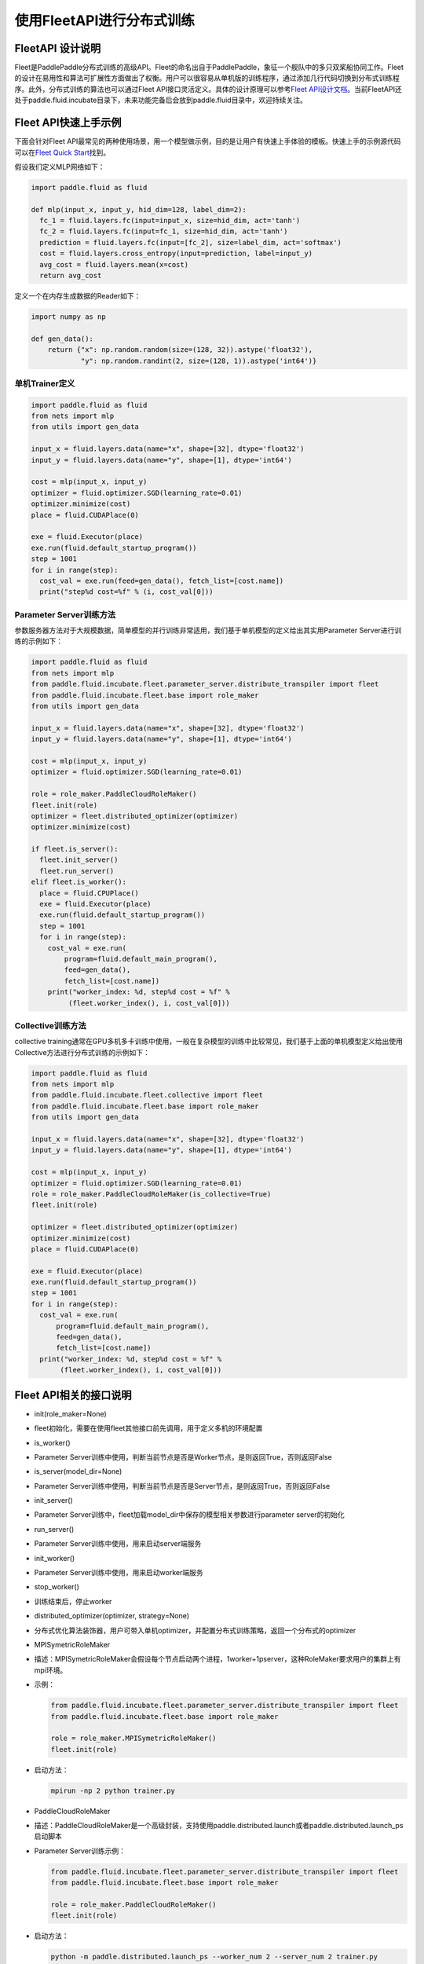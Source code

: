 .. _fleet_api_howto_cn:

使用FleetAPI进行分布式训练
==========================

FleetAPI 设计说明
-----------------

Fleet是PaddlePaddle分布式训练的高级API。Fleet的命名出自于PaddlePaddle，象征一个舰队中的多只双桨船协同工作。Fleet的设计在易用性和算法可扩展性方面做出了权衡。用户可以很容易从单机版的训练程序，通过添加几行代码切换到分布式训练程序。此外，分布式训练的算法也可以通过Fleet
API接口灵活定义。具体的设计原理可以参考\ `Fleet
API设计文档 <https://github.com/PaddlePaddle/Fleet/blob/develop/README.md>`__\ 。当前FleetAPI还处于paddle.fluid.incubate目录下，未来功能完备后会放到paddle.fluid目录中，欢迎持续关注。

Fleet API快速上手示例
---------------------

下面会针对Fleet
API最常见的两种使用场景，用一个模型做示例，目的是让用户有快速上手体验的模板。快速上手的示例源代码可以在\ `Fleet
Quick
Start <https://github.com/PaddlePaddle/Fleet/tree/develop/examples/quick-start>`__\ 找到。

假设我们定义MLP网络如下：

.. code:: python

    import paddle.fluid as fluid

    def mlp(input_x, input_y, hid_dim=128, label_dim=2):
      fc_1 = fluid.layers.fc(input=input_x, size=hid_dim, act='tanh')
      fc_2 = fluid.layers.fc(input=fc_1, size=hid_dim, act='tanh')
      prediction = fluid.layers.fc(input=[fc_2], size=label_dim, act='softmax')
      cost = fluid.layers.cross_entropy(input=prediction, label=input_y)
      avg_cost = fluid.layers.mean(x=cost)
      return avg_cost

定义一个在内存生成数据的Reader如下：

.. code:: python

    import numpy as np

    def gen_data():
        return {"x": np.random.random(size=(128, 32)).astype('float32'),
                "y": np.random.randint(2, size=(128, 1)).astype('int64')}

单机Trainer定义
^^^^^^^^^^^^^^^

.. code:: python

    import paddle.fluid as fluid
    from nets import mlp
    from utils import gen_data

    input_x = fluid.layers.data(name="x", shape=[32], dtype='float32')
    input_y = fluid.layers.data(name="y", shape=[1], dtype='int64')

    cost = mlp(input_x, input_y)
    optimizer = fluid.optimizer.SGD(learning_rate=0.01)
    optimizer.minimize(cost)
    place = fluid.CUDAPlace(0)

    exe = fluid.Executor(place)
    exe.run(fluid.default_startup_program())
    step = 1001
    for i in range(step):
      cost_val = exe.run(feed=gen_data(), fetch_list=[cost.name])
      print("step%d cost=%f" % (i, cost_val[0]))

Parameter Server训练方法
^^^^^^^^^^^^^^^^^^^^^^^^

参数服务器方法对于大规模数据，简单模型的并行训练非常适用，我们基于单机模型的定义给出其实用Parameter
Server进行训练的示例如下：

.. code:: python

    import paddle.fluid as fluid
    from nets import mlp
    from paddle.fluid.incubate.fleet.parameter_server.distribute_transpiler import fleet
    from paddle.fluid.incubate.fleet.base import role_maker
    from utils import gen_data

    input_x = fluid.layers.data(name="x", shape=[32], dtype='float32')
    input_y = fluid.layers.data(name="y", shape=[1], dtype='int64')

    cost = mlp(input_x, input_y)
    optimizer = fluid.optimizer.SGD(learning_rate=0.01)

    role = role_maker.PaddleCloudRoleMaker()
    fleet.init(role)
    optimizer = fleet.distributed_optimizer(optimizer)
    optimizer.minimize(cost)

    if fleet.is_server():
      fleet.init_server()
      fleet.run_server()
    elif fleet.is_worker():
      place = fluid.CPUPlace()
      exe = fluid.Executor(place)
      exe.run(fluid.default_startup_program())
      step = 1001
      for i in range(step):
        cost_val = exe.run(
            program=fluid.default_main_program(),
            feed=gen_data(),
            fetch_list=[cost.name])
        print("worker_index: %d, step%d cost = %f" %
             (fleet.worker_index(), i, cost_val[0]))

Collective训练方法
^^^^^^^^^^^^^^^^^^

collective
training通常在GPU多机多卡训练中使用，一般在复杂模型的训练中比较常见，我们基于上面的单机模型定义给出使用Collective方法进行分布式训练的示例如下：

.. code:: python

    import paddle.fluid as fluid
    from nets import mlp
    from paddle.fluid.incubate.fleet.collective import fleet
    from paddle.fluid.incubate.fleet.base import role_maker
    from utils import gen_data

    input_x = fluid.layers.data(name="x", shape=[32], dtype='float32')
    input_y = fluid.layers.data(name="y", shape=[1], dtype='int64')

    cost = mlp(input_x, input_y)
    optimizer = fluid.optimizer.SGD(learning_rate=0.01)
    role = role_maker.PaddleCloudRoleMaker(is_collective=True)
    fleet.init(role)

    optimizer = fleet.distributed_optimizer(optimizer)
    optimizer.minimize(cost)
    place = fluid.CUDAPlace(0)

    exe = fluid.Executor(place)
    exe.run(fluid.default_startup_program())
    step = 1001
    for i in range(step):
      cost_val = exe.run(
          program=fluid.default_main_program(),
          feed=gen_data(),
          fetch_list=[cost.name])
      print("worker_index: %d, step%d cost = %f" %
           (fleet.worker_index(), i, cost_val[0]))


Fleet API相关的接口说明
-----------------------

-  init(role\_maker=None)
-  fleet初始化，需要在使用fleet其他接口前先调用，用于定义多机的环境配置
-  is\_worker()
-  Parameter
   Server训练中使用，判断当前节点是否是Worker节点，是则返回True，否则返回False
-  is\_server(model\_dir=None)
-  Parameter
   Server训练中使用，判断当前节点是否是Server节点，是则返回True，否则返回False
-  init\_server()
-  Parameter
   Server训练中，fleet加载model\_dir中保存的模型相关参数进行parameter
   server的初始化
-  run\_server()
-  Parameter Server训练中使用，用来启动server端服务
-  init\_worker()
-  Parameter Server训练中使用，用来启动worker端服务
-  stop\_worker()
-  训练结束后，停止worker
-  distributed\_optimizer(optimizer, strategy=None)
-  分布式优化算法装饰器，用户可带入单机optimizer，并配置分布式训练策略，返回一个分布式的optimizer


-  MPISymetricRoleMaker

-  描述：MPISymetricRoleMaker会假设每个节点启动两个进程，1worker+1pserver，这种RoleMaker要求用户的集群上有mpi环境。

-  示例：

   .. code:: python

       from paddle.fluid.incubate.fleet.parameter_server.distribute_transpiler import fleet
       from paddle.fluid.incubate.fleet.base import role_maker

       role = role_maker.MPISymetricRoleMaker()
       fleet.init(role)

-  启动方法：

   .. code:: shell

       mpirun -np 2 python trainer.py

-  PaddleCloudRoleMaker

-  描述：PaddleCloudRoleMaker是一个高级封装，支持使用paddle.distributed.launch或者paddle.distributed.launch\_ps启动脚本

-  Parameter Server训练示例：

   .. code:: python

       from paddle.fluid.incubate.fleet.parameter_server.distribute_transpiler import fleet
       from paddle.fluid.incubate.fleet.base import role_maker

       role = role_maker.PaddleCloudRoleMaker()
       fleet.init(role)

-  启动方法：

   .. code:: python

       python -m paddle.distributed.launch_ps --worker_num 2 --server_num 2 trainer.py

-  Collective训练示例：

   .. code:: python

       from paddle.fluid.incubate.fleet.collective import fleet
       from paddle.fluid.incubate.fleet.base import role_maker

       role = role_maker.PaddleCloudRoleMaker(is_collective=True)
       fleet.init(role)

-  启动方法：

   .. code:: python

       python -m paddle.distributed.launch trainer.py

-  UserDefinedRoleMaker

-  描述：用户自定义节点的角色信息，IP和端口信息

-  示例：

   .. code:: python

       from paddle.fluid.incubate.fleet.parameter_server.distribute_transpiler import fleet
       from paddle.fluid.incubate.fleet.base import role_maker

       role = role_maker.UserDefinedRoleMaker(
                   current_id=int(os.getenv("CURRENT_ID")),
                   role=role_maker.Role.WORKER if bool(int(os.getenv("IS_WORKER"))) 
                                                                                   else role_maker.Role.SERVER,
                   worker_num=int(os.getenv("WORKER_NUM")),
                   server_endpoints=pserver_endpoints)
       fleet.init(role)

-  Parameter Server Training
-  Sync\_mode
-  Collective Training
-  LocalSGD
-  ReduceGrad


-  Parameter Server Training

``python   from paddle.fluid.incubate.fleet.parameter_server.distribute_transpiler import fleet``

-  Collective Training

``python   from paddle.fluid.incubate.fleet.collective import fleet``
